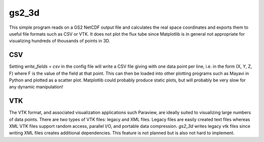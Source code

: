 gs2_3d
======

This simple program reads on a GS2 NetCDF output file and calculates the real
space coordinates and exports them to useful file formats such as CSV or VTK.
It does not plot the flux tube since Matplotlib is in general not appropriate
for visualizing hundreds of thousands of points in 3D.

CSV
---

Setting *write_fields = csv* in the config file will write a CSV file giving
with one data point per line, i.e. in the form (X, Y, Z, F) where F is the
value of the field at that point. This can then be loaded into other plotting
programs such as Mayavi in Python and plotted as a scatter plot. Matplotlib
could probably produce static plots, but will probably be very slow for any
dynamic manipulation!

VTK
---

The VTK format, and associated visualization applications such Paraview, are
ideally suited to visualizing large numbers of data points. There are two types
of VTK files: legacy and XML files. Legacy files are easily created text files
whereas XML VTK files support random access, parallel I/O, and portable data
compression. *gs2_3d* writes legacy vtk files since writing XML files creates
additional dependencies. This feature is not planned but is also not hard to
implement.
